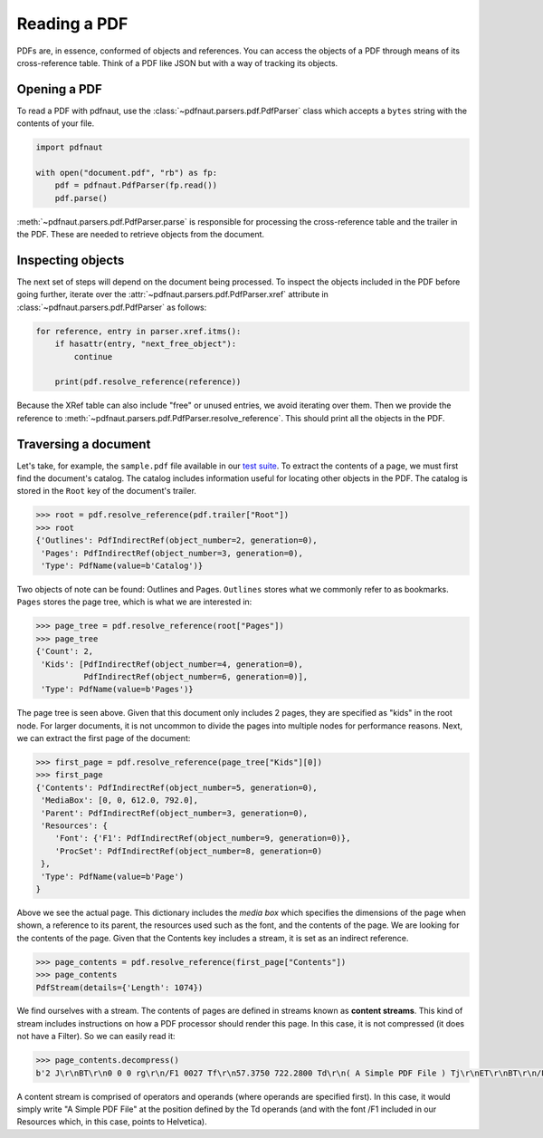 Reading a PDF
=============

PDFs are, in essence, conformed of objects and references. You can access the objects of a PDF through means of its cross-reference table. Think of a PDF like JSON but with a way of tracking its objects.

Opening a PDF
-------------

To read a PDF with pdfnaut, use the :class:`~pdfnaut.parsers.pdf.PdfParser` class which accepts a ``bytes`` string with the contents of your file.

.. code-block:: python

    import pdfnaut

    with open("document.pdf", "rb") as fp:
        pdf = pdfnaut.PdfParser(fp.read())
        pdf.parse()

:meth:`~pdfnaut.parsers.pdf.PdfParser.parse` is responsible for processing the cross-reference table and the trailer in the PDF. These are needed to retrieve objects from the document.

Inspecting objects
------------------

The next set of steps will depend on the document being processed. To inspect the objects included in the PDF before going further, iterate over the :attr:`~pdfnaut.parsers.pdf.PdfParser.xref` attribute in :class:`~pdfnaut.parsers.pdf.PdfParser` as follows:

.. code-block:: python

    for reference, entry in parser.xref.itms():
        if hasattr(entry, "next_free_object"):
            continue

        print(pdf.resolve_reference(reference)) 

Because the XRef table can also include "free" or unused entries, we avoid iterating over them. Then we provide the reference to :meth:`~pdfnaut.parsers.pdf.PdfParser.resolve_reference`. This should print all the objects in the PDF.

Traversing a document
---------------------

Let's take, for example, the ``sample.pdf`` file available in our `test suite <https://github.com/aescarias/pdfnaut/tree/main/tests/docs>`_. To extract the contents of a page, we must first find the document's catalog. The catalog includes information useful for locating other objects in the PDF. The catalog is stored in the ``Root`` key of the document's trailer.

.. code-block:: python

    >>> root = pdf.resolve_reference(pdf.trailer["Root"])
    >>> root
    {'Outlines': PdfIndirectRef(object_number=2, generation=0),
     'Pages': PdfIndirectRef(object_number=3, generation=0),
     'Type': PdfName(value=b'Catalog')}

Two objects of note can be found: Outlines and Pages. ``Outlines`` stores what we commonly refer to as bookmarks. ``Pages`` stores the page tree, which is what we are interested in:

.. code-block:: python

    >>> page_tree = pdf.resolve_reference(root["Pages"]) 
    >>> page_tree
    {'Count': 2,
     'Kids': [PdfIndirectRef(object_number=4, generation=0),
              PdfIndirectRef(object_number=6, generation=0)],
     'Type': PdfName(value=b'Pages')}

The page tree is seen above. Given that this document only includes 2 pages, they are specified as "kids" in the root node. For larger documents, it is not uncommon to divide the pages into multiple nodes for performance reasons. Next, we can extract the first page of the document:

.. code-block:: python

    >>> first_page = pdf.resolve_reference(page_tree["Kids"][0])
    >>> first_page
    {'Contents': PdfIndirectRef(object_number=5, generation=0),
     'MediaBox': [0, 0, 612.0, 792.0],
     'Parent': PdfIndirectRef(object_number=3, generation=0),
     'Resources': {
        'Font': {'F1': PdfIndirectRef(object_number=9, generation=0)},
        'ProcSet': PdfIndirectRef(object_number=8, generation=0)
     },
     'Type': PdfName(value=b'Page')
    }

Above we see the actual page. This dictionary includes the *media box* which specifies the dimensions of the page when shown, a reference to its parent, the resources used such as the font, and the contents of the page. We are looking for the contents of the page. Given that the Contents key includes a stream, it is set as an indirect reference. 

.. code-block:: python

    >>> page_contents = pdf.resolve_reference(first_page["Contents"])
    >>> page_contents
    PdfStream(details={'Length': 1074})

We find ourselves with a stream. The contents of pages are defined in streams known as **content streams**. This kind of stream includes instructions on how a PDF processor should render this page. In this case, it is not compressed (it does not have a Filter). So we can easily read it:

.. code-block:: python

    >>> page_contents.decompress()
    b'2 J\r\nBT\r\n0 0 0 rg\r\n/F1 0027 Tf\r\n57.3750 722.2800 Td\r\n( A Simple PDF File ) Tj\r\nET\r\nBT\r\n/F1 0010 Tf\r\n69.2500 688.6080 Td\r\n[...]ET\r\n'

A content stream is comprised of operators and operands (where operands are specified first). In this case, it would simply write "A Simple PDF File" at the position defined by the Td operands (and with the font /F1 included in our Resources which, in this case, points to Helvetica).

